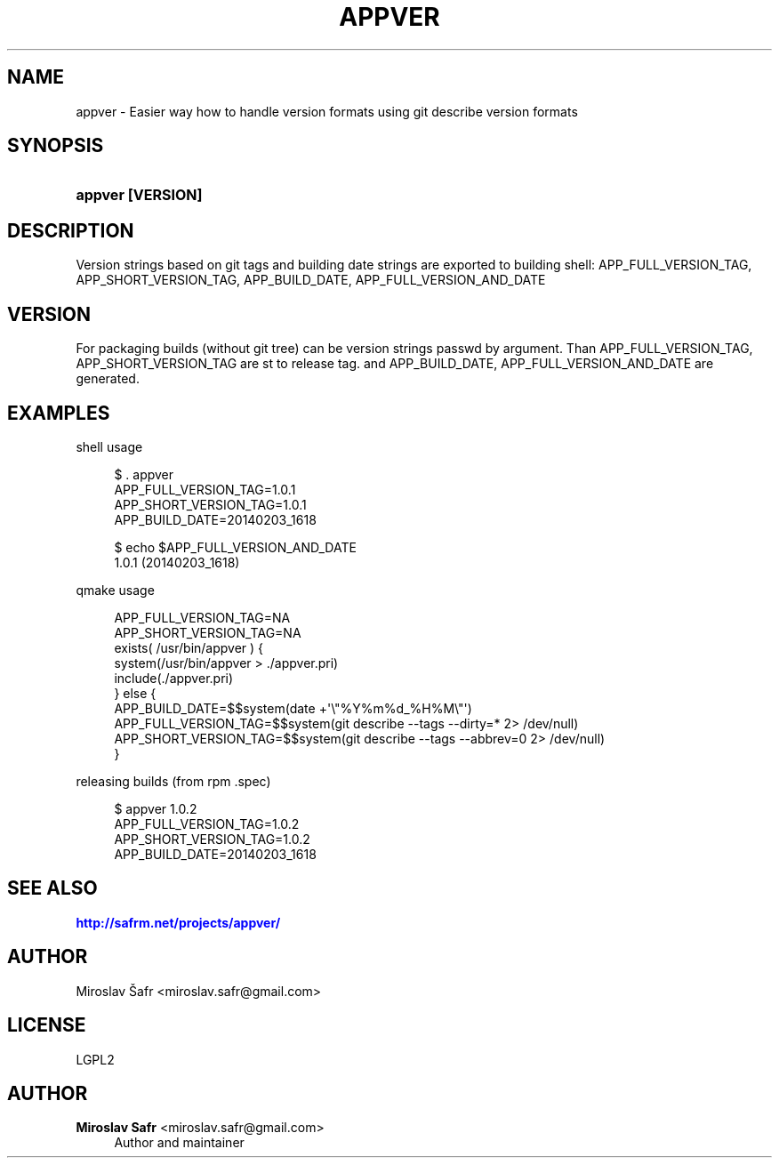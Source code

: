 '\" t
.\"     Title: appver
.\"    Author: Miroslav Safr <miroslav.safr@gmail.com>
.\" Generator: DocBook XSL Stylesheets v1.76.1 <http://docbook.sf.net/>
.\"      Date: 20140306_1735
.\"    Manual: Easier way how to handle version formats
.\"    Source: appver EBVERSION
.\"  Language: English
.\"
.TH "APPVER" "1" "20140306_1735" "appver EBVERSION" "Easier way how to handle versi"
.\" -----------------------------------------------------------------
.\" * Define some portability stuff
.\" -----------------------------------------------------------------
.\" ~~~~~~~~~~~~~~~~~~~~~~~~~~~~~~~~~~~~~~~~~~~~~~~~~~~~~~~~~~~~~~~~~
.\" http://bugs.debian.org/507673
.\" http://lists.gnu.org/archive/html/groff/2009-02/msg00013.html
.\" ~~~~~~~~~~~~~~~~~~~~~~~~~~~~~~~~~~~~~~~~~~~~~~~~~~~~~~~~~~~~~~~~~
.ie \n(.g .ds Aq \(aq
.el       .ds Aq '
.\" -----------------------------------------------------------------
.\" * set default formatting
.\" -----------------------------------------------------------------
.\" disable hyphenation
.nh
.\" disable justification (adjust text to left margin only)
.ad l
.\" -----------------------------------------------------------------
.\" * MAIN CONTENT STARTS HERE *
.\" -----------------------------------------------------------------
.SH "NAME"
appver \- Easier way how to handle version formats using git describe version formats
.SH "SYNOPSIS"
.HP \w'\fBappver\ [VERSION]\fR\ 'u
\fBappver [VERSION]\fR
.SH "DESCRIPTION"
.PP
Version strings based on git tags and building date strings are exported to building shell: APP_FULL_VERSION_TAG, APP_SHORT_VERSION_TAG, APP_BUILD_DATE, APP_FULL_VERSION_AND_DATE
.SH "VERSION"
.PP
For packaging builds (without git tree) can be version strings passwd by argument\&. Than APP_FULL_VERSION_TAG, APP_SHORT_VERSION_TAG are st to release tag\&. and APP_BUILD_DATE, APP_FULL_VERSION_AND_DATE are generated\&.
.SH "EXAMPLES"
.PP
shell usage
.sp
.if n \{\
.RS 4
.\}
.nf
         $ \&. appver 
         APP_FULL_VERSION_TAG=1\&.0\&.1
         APP_SHORT_VERSION_TAG=1\&.0\&.1
         APP_BUILD_DATE=20140203_1618

         $ echo $APP_FULL_VERSION_AND_DATE
         1\&.0\&.1 (20140203_1618)
      
.fi
.if n \{\
.RE
.\}
.PP
qmake usage
.sp
.if n \{\
.RS 4
.\}
.nf
        APP_FULL_VERSION_TAG=NA
        APP_SHORT_VERSION_TAG=NA
        exists( /usr/bin/appver ) {
            system(/usr/bin/appver > \&./appver\&.pri)
            include(\&./appver\&.pri)
          } else {
            APP_BUILD_DATE=$$system(date +\*(Aq\e"%Y%m%d_%H%M\e"\*(Aq)
            APP_FULL_VERSION_TAG=$$system(git describe \-\-tags  \-\-dirty=* 2> /dev/null)
            APP_SHORT_VERSION_TAG=$$system(git describe \-\-tags \-\-abbrev=0 2> /dev/null)
          }
      
.fi
.if n \{\
.RE
.\}
.PP
releasing builds (from rpm \&.spec)
.sp
.if n \{\
.RS 4
.\}
.nf
         $ appver 1\&.0\&.2
         APP_FULL_VERSION_TAG=1\&.0\&.2
         APP_SHORT_VERSION_TAG=1\&.0\&.2
         APP_BUILD_DATE=20140203_1618
      
.fi
.if n \{\
.RE
.\}
.sp
.SH "SEE ALSO"
.PP

\m[blue]\fB\%http://safrm.net/projects/appver/\fR\m[]
.SH "AUTHOR"
.PP
Miroslav Šafr <miroslav\&.safr@gmail\&.com>
.SH "LICENSE"
.PP
LGPL2
.SH "AUTHOR"
.PP
\fBMiroslav Safr\fR <\&miroslav\&.safr@gmail\&.com\&>
.RS 4
Author and maintainer
.RE
